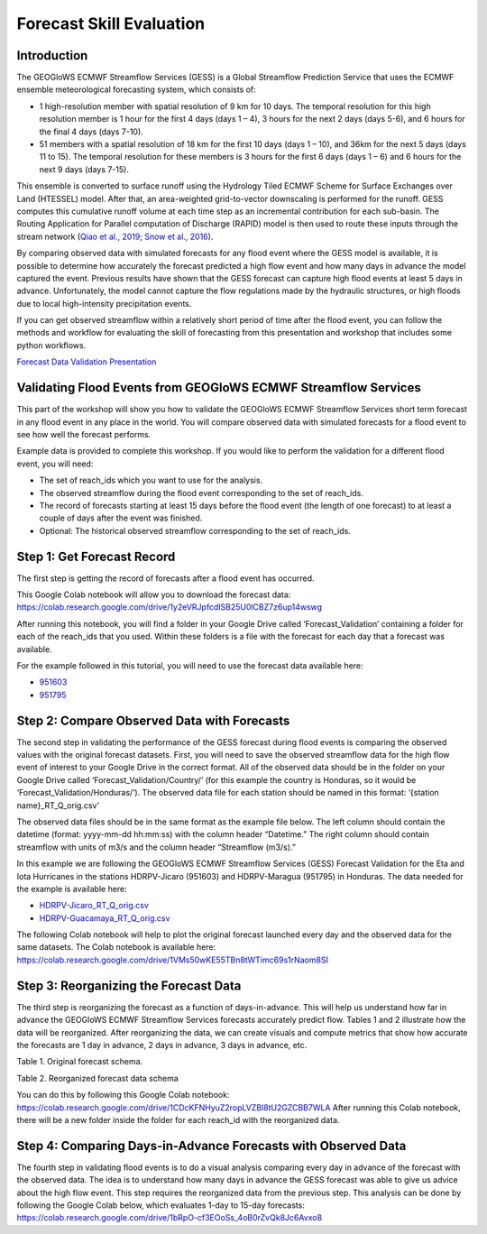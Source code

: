 Forecast Skill Evaluation
=========================

Introduction
------------

The GEOGloWS ECMWF Streamflow Services (GESS) is a Global Streamflow Prediction Service that uses the ECMWF ensemble
meteorological forecasting system, which consists of:

* 1 high-resolution member with spatial resolution of 9 km for 10 days.  The  temporal resolution for this high resolution member is 1 hour for the first 4 days (days 1 – 4), 3 hours for the next 2 days (days 5-6), and 6 hours for the final 4 days (days 7-10).
* 51 members with a spatial resolution of 18 km for the first 10 days (days 1 – 10), and 36km for the next 5 days (days 11 to 15). The  temporal resolution for these members is 3 hours for the first 6 days (days 1 – 6)  and 6 hours for the next 9 days (days 7-15).

This ensemble is converted to surface runoff using the Hydrology Tiled ECMWF Scheme for Surface Exchanges over Land
(HTESSEL) model. After that, an area-weighted grid-to-vector downscaling is performed for the runoff. GESS computes this
cumulative runoff volume at each time step as an incremental contribution for each sub-basin. The Routing Application
for Parallel computation of Discharge (RAPID) model is then used to route these inputs through the stream network (`Qiao
et al., 2019 <https://www.sciencedirect.com/science/article/pii/S1364815219304232>`_; `Snow et al., 2016 <https://onlinelibrary.wiley.com/doi/full/10.1111/1752-1688.12434>`_).

By comparing observed data with simulated forecasts for any flood event where the GESS model is available, it is
possible to determine how accurately the forecast predicted a high flow event and how many days in advance the model
captured the event. Previous results have shown that the GESS forecast can capture high flood events at least 5 days in
advance. Unfortunately, the model cannot capture the flow regulations made by the hydraulic structures, or high floods
due to local high-intensity precipitation events.

.. image:: /_static/imgs/forecast-skill-evaluation/intro-forecasted-streamflow.png
   :width: 700
   :align: center

If you can get observed streamflow within a relatively short period of time after the flood event, you can follow the
methods and workflow for evaluating the skill of forecasting from this presentation and workshop that includes some
python workflows.

`Forecast Data Validation Presentation <https://docs.google.com/presentation/d/119hXB1AZ_bRkQI4xox4d1qLh5KJcua90OekcVp6U2pc/edit?usp=sharing>`_

Validating Flood Events from GEOGloWS ECMWF Streamflow Services
---------------------------------------------------------------

This part of the workshop will show you how to validate the GEOGloWS ECMWF Streamflow Services short term forecast in
any flood event in any place in the world. You will compare observed data with simulated forecasts for a flood event to
see how well the forecast performs.

Example data is provided to complete this workshop. If you would like to perform the validation for a different flood
event, you will need:

* The set of reach_ids which you want to use for the analysis.
* The observed streamflow during the flood event corresponding to the set of reach_ids.
* The record of forecasts starting at least 15 days before the flood event (the length of one forecast) to at least a couple of days after the event was finished.
* Optional: The historical observed streamflow corresponding to the set of reach_ids.

Step 1: Get Forecast Record
---------------------------

The first step is getting the record of forecasts after a flood event has occurred.

This Google Colab notebook will allow you to download the forecast data: https://colab.research.google.com/drive/1y2eVRJpfcdISB25U0lCBZ7z6up14wswg

After running this notebook, you will find a folder in your Google Drive called ‘Forecast_Validation’ containing a
folder for each of the reach_ids that you used. Within these folders is a file with the forecast for each day that a
forecast was available.

.. image:: /_static/imgs/forecast-skill-evaluation/forecast-validation-folder.png
   :width: 700

.. image:: /_static/imgs/forecast-skill-evaluation/forecasts.png
   :width: 700

For the example followed in this tutorial, you will need to use the forecast data available here:

* `951603 <https://drive.google.com/drive/folders/1WFDNynLfbwYbXZfOoC_4TU3DwPrkyWik?usp=sharing>`_
* `951795 <https://drive.google.com/drive/folders/1-5QqryghaIo0EUKvmf82SSp3nwBPi0Il?usp=sharing>`_

Step 2: Compare Observed Data with Forecasts
--------------------------------------------

The second step in validating the performance of the GESS forecast during flood events is comparing the observed values
with the original forecast datasets.  First, you will need to save the observed streamflow data for the high flow event
of interest to your Google Drive in the correct format. All of the observed data should be in the folder on your Google
Drive called ‘Forecast_Validation/Country/’ (for this example the country is Honduras, so it would be
‘Forecast_Validation/Honduras/’). The observed data file for each station should be named in this format:  ‘{station name}_RT_Q_orig.csv’

The observed data files should be in the same format as the example file below. The left column should contain the
datetime (format: yyyy-mm-dd hh:mm:ss) with the column header “Datetime.” The right column should contain streamflow
with units of m3/s and the column header “Streamflow (m3/s).”

In this example we are following the GEOGloWS ECMWF Streamflow Services (GESS) Forecast Validation for the Eta and Iota
Hurricanes in the stations HDRPV-Jicaro (951603) and HDRPV-Maragua (951795) in Honduras. The data needed for the example
is available here:

* `HDRPV-Jicaro_RT_Q_orig.csv <https://drive.google.com/file/d/1DqxAa6aXlBjXmZeCGj08rm4NwcBeujyY/view?usp=sharing>`_
* `HDRPV-Guacamaya_RT_Q_orig.csv <https://drive.google.com/file/d/1qZWBt8Z9-aADskcTbTJ1SFIBH7Sk8pjf/view?usp=sharing>`_

The following Colab notebook will help to plot the original forecast launched every day and the observed data for the
same datasets. The Colab notebook is available here: https://colab.research.google.com/drive/1VMs50wKE55TBn8tWTimc69s1rNaom8SI

Step 3: Reorganizing the Forecast Data
--------------------------------------

The third step is reorganizing the forecast as a function of days-in-advance. This will help us understand how far in
advance the GEOGloWS ECMWF Streamflow Services forecasts accurately predict flow. Tables 1 and 2 illustrate how the data
will be reorganized. After reorganizing the data, we can create visuals and compute metrics that show how accurate the
forecasts are 1 day in advance, 2 days in advance, 3 days in advance, etc.

Table 1. Original forecast schema.

.. image:: /_static/imgs/forecast-skill-evaluation/table-1.png
   :width: 700

Table 2. Reorganized forecast data schema

.. image:: /_static/imgs/forecast-skill-evaluation/table-2.png
   :width: 700

You can do this by following this Google Colab notebook:
https://colab.research.google.com/drive/1CDcKFNHyuZ2ropLVZBl8tU2GZCBB7WLA
After running this Colab notebook, there will be a new folder inside the folder for each reach_id with the reorganized data.

.. image:: /_static/imgs/forecast-skill-evaluation/reorganized-data-folder.png
   :width: 700

.. image:: /_static/imgs/forecast-skill-evaluation/reorganized-data.png
   :width: 700

Step 4: Comparing Days-in-Advance Forecasts with Observed Data
--------------------------------------------------------------

The fourth step in validating flood events is to do a visual analysis comparing every day in advance of the forecast
with the observed data. The idea is to understand how many days in advance the GESS forecast was able to give us advice
about the high flow event. This step requires the reorganized data from the previous step. This analysis can be done by
following the Google Colab below, which evaluates 1-day to 15-day forecasts:
https://colab.research.google.com/drive/1bRpO-cf3EOoSs_4oB0rZvQk8Jc6Avxo8





